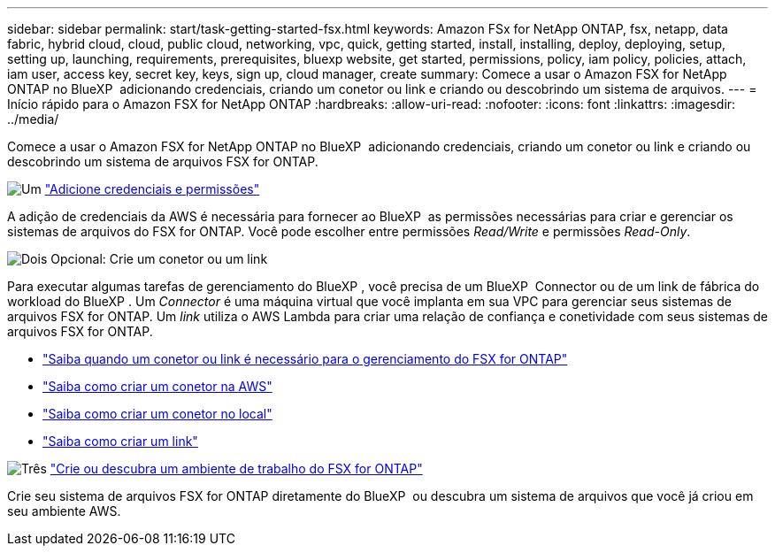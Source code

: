 ---
sidebar: sidebar 
permalink: start/task-getting-started-fsx.html 
keywords: Amazon FSx for NetApp ONTAP, fsx, netapp, data fabric, hybrid cloud, cloud, public cloud, networking, vpc, quick, getting started, install, installing, deploy, deploying, setup, setting up, launching, requirements, prerequisites, bluexp website, get started, permissions, policy, iam policy, policies, attach, iam user, access key, secret key, keys, sign up, cloud manager, create 
summary: Comece a usar o Amazon FSX for NetApp ONTAP no BlueXP  adicionando credenciais, criando um conetor ou link e criando ou descobrindo um sistema de arquivos. 
---
= Início rápido para o Amazon FSX for NetApp ONTAP
:hardbreaks:
:allow-uri-read: 
:nofooter: 
:icons: font
:linkattrs: 
:imagesdir: ../media/


[role="lead"]
Comece a usar o Amazon FSX for NetApp ONTAP no BlueXP  adicionando credenciais, criando um conetor ou link e criando ou descobrindo um sistema de arquivos FSX for ONTAP.

.image:https://raw.githubusercontent.com/NetAppDocs/common/main/media/number-1.png["Um"] link:../requirements/task-setting-up-permissions-fsx.html["Adicione credenciais e permissões"]
[role="quick-margin-para"]
A adição de credenciais da AWS é necessária para fornecer ao BlueXP  as permissões necessárias para criar e gerenciar os sistemas de arquivos do FSX for ONTAP. Você pode escolher entre permissões _Read/Write_ e permissões _Read-Only_.

.image:https://raw.githubusercontent.com/NetAppDocs/common/main/media/number-2.png["Dois"] Opcional: Crie um conetor ou um link
[role="quick-margin-para"]
Para executar algumas tarefas de gerenciamento do BlueXP , você precisa de um BlueXP  Connector ou de um link de fábrica do workload do BlueXP . Um _Connector_ é uma máquina virtual que você implanta em sua VPC para gerenciar seus sistemas de arquivos FSX for ONTAP. Um _link_ utiliza o AWS Lambda para criar uma relação de confiança e conetividade com seus sistemas de arquivos FSX for ONTAP.

[role="quick-margin-list"]
* link:../start/concept-fsx-aws.html#connectors-and-links-unlock-all-fsx-for-ontap-features["Saiba quando um conetor ou link é necessário para o gerenciamento do FSX for ONTAP"]
* https://docs.netapp.com/us-en/bluexp-setup-admin/concept-install-options-aws.html["Saiba como criar um conetor na AWS"^]
* https://docs.netapp.com/us-en/bluexp-setup-admin/task-install-connector-on-prem.html["Saiba como criar um conetor no local"^]
* https://docs.netapp.com/us-en/workload-fsx-ontap/create-link.html["Saiba como criar um link"^]


.image:https://raw.githubusercontent.com/NetAppDocs/common/main/media/number-3.png["Três"] link:../use/task-creating-fsx-working-environment.html["Crie ou descubra um ambiente de trabalho do FSX for ONTAP"]
[role="quick-margin-para"]
Crie seu sistema de arquivos FSX for ONTAP diretamente do BlueXP  ou descubra um sistema de arquivos que você já criou em seu ambiente AWS.
